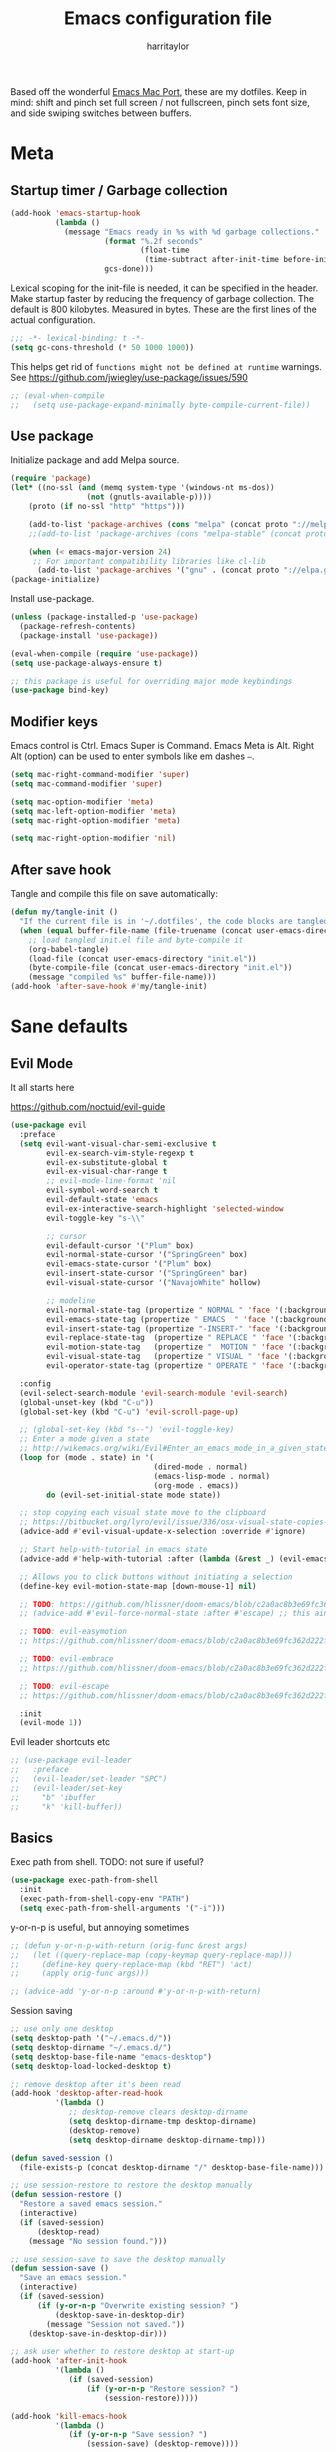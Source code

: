 #+TITLE: Emacs configuration file
#+AUTHOR: harritaylor
#+BABEL: :cache yes
#+PROPERTY: header-args :tangle yes
#+STARTUP: overview

Based off the wonderful [[https://bitbucket.org/mituharu/emacs-mac/src/master/README-mac][Emacs Mac Port]], these are my dotfiles.
Keep in mind: shift and pinch set full screen / not fullscreen, pinch sets font size, and side swiping switches between buffers.

* Meta
** Startup timer / Garbage collection
#+BEGIN_SRC emacs-lisp
(add-hook 'emacs-startup-hook
          (lambda ()
            (message "Emacs ready in %s with %d garbage collections."
                     (format "%.2f seconds"
                             (float-time
                              (time-subtract after-init-time before-init-time)))
                     gcs-done)))
#+END_SRC

Lexical scoping for the init-file is needed, it can be specified in the header. Make startup faster by reducing the frequency of garbage collection.  The default is 800 kilobytes.  Measured in bytes. These are the first lines of the actual configuration.

#+BEGIN_SRC emacs-lisp
;;; -*- lexical-binding: t -*-
(setq gc-cons-threshold (* 50 1000 1000))
#+END_SRC


This helps get rid of =functions might not be defined at runtime= warnings. See https://github.com/jwiegley/use-package/issues/590

#+BEGIN_SRC emacs-lisp
;; (eval-when-compile
;;   (setq use-package-expand-minimally byte-compile-current-file))
#+END_SRC
** Use package

Initialize package and add Melpa source.
#+BEGIN_SRC emacs-lisp
(require 'package)
(let* ((no-ssl (and (memq system-type '(windows-nt ms-dos))
                 (not (gnutls-available-p))))
    (proto (if no-ssl "http" "https")))

    (add-to-list 'package-archives (cons "melpa" (concat proto "://melpa.org/packages/")) t)
    ;;(add-to-list 'package-archives (cons "melpa-stable" (concat proto "://stable.melpa.org/packages/")) t)

    (when (< emacs-major-version 24)
     ;; For important compatibility libraries like cl-lib
      (add-to-list 'package-archives '("gnu" . (concat proto "://elpa.gnu.org/packages/")))))
(package-initialize)
#+END_SRC

Install use-package.
#+BEGIN_SRC emacs-lisp
(unless (package-installed-p 'use-package)
  (package-refresh-contents)
  (package-install 'use-package))

(eval-when-compile (require 'use-package))
(setq use-package-always-ensure t)

;; this package is useful for overriding major mode keybindings
(use-package bind-key)
#+END_SRC
** Modifier keys

Emacs control is Ctrl. Emacs Super is Command. Emacs Meta is Alt. Right Alt (option) can be used to enter symbols like em dashes =—=.
#+BEGIN_SRC emacs-lisp :tangle yes
(setq mac-right-command-modifier 'super)
(setq mac-command-modifier 'super)

(setq mac-option-modifier 'meta)
(setq mac-left-option-modifier 'meta)
(setq mac-right-option-modifier 'meta)

(setq mac-right-option-modifier 'nil)
#+END_SRC
** After save hook

Tangle and compile this file on save automatically:
#+begin_src emacs-lisp :tangle yes
(defun my/tangle-init ()
  "If the current file is in '~/.dotfiles', the code blocks are tangled"
  (when (equal buffer-file-name (file-truename (concat user-emacs-directory "init.org")))
    ;; load tangled init.el file and byte-compile it
    (org-babel-tangle)
    (load-file (concat user-emacs-directory "init.el"))
    (byte-compile-file (concat user-emacs-directory "init.el"))
    (message "compiled %s" buffer-file-name)))
(add-hook 'after-save-hook #'my/tangle-init)
#+end_src
* Sane defaults
** Evil Mode
It all starts here

https://github.com/noctuid/evil-guide
#+begin_src emacs-lisp :tangle yes
(use-package evil
  :preface
  (setq evil-want-visual-char-semi-exclusive t
        evil-ex-search-vim-style-regexp t
        evil-ex-substitute-global t
        evil-ex-visual-char-range t
        ;; evil-mode-line-format 'nil
        evil-symbol-word-search t
        evil-default-state 'emacs
        evil-ex-interactive-search-highlight 'selected-window
        evil-toggle-key "s-\\"

        ;; cursor
        evil-default-cursor '("Plum" box)
        evil-normal-state-cursor '("SpringGreen" box)
        evil-emacs-state-cursor '("Plum" box)
        evil-insert-state-cursor '("SpringGreen" bar)
        evil-visual-state-cursor '("NavajoWhite" hollow)

        ;; modeline
        evil-normal-state-tag (propertize " NORMAL " 'face '(:background "SpringGreen"))
        evil-emacs-state-tag (propertize " EMACS  " 'face '(:background "Plum"))
        evil-insert-state-tag (propertize "-INSERT-" 'face '(:background "SpringGreen"))
        evil-replace-state-tag  (propertize " REPLACE " 'face '(:background "SpringGreen"))
        evil-motion-state-tag   (propertize "  MOTION " 'face '(:background "SpringGreen"))
        evil-visual-state-tag   (propertize " VISUAL " 'face '(:background "NavajoWhite"))
        evil-operator-state-tag (propertize " OPERATE " 'face '(:background "SpringGreen")))

  :config
  (evil-select-search-module 'evil-search-module 'evil-search)
  (global-unset-key (kbd "C-u"))
  (global-set-key (kbd "C-u") 'evil-scroll-page-up)

  ;; (global-set-key (kbd "s--") 'evil-toggle-key)
  ;; Enter a mode given a state
  ;; http://wikemacs.org/wiki/Evil#Enter_an_emacs_mode_in_a_given_state
  (loop for (mode . state) in '(
                                (dired-mode . normal)
                                (emacs-lisp-mode . normal)
                                (org-mode . emacs))
        do (evil-set-initial-state mode state))

  ;; stop copying each visual state move to the clipboard
  ;; https://bitbucket.org/lyro/evil/issue/336/osx-visual-state-copies-the-region-on
  (advice-add #'evil-visual-update-x-selection :override #'ignore)

  ;; Start help-with-tutorial in emacs state
  (advice-add #'help-with-tutorial :after (lambda (&rest _) (evil-emacs-state +1)))

  ;; Allows you to click buttons without initiating a selection
  (define-key evil-motion-state-map [down-mouse-1] nil)

  ;; TODO: https://github.com/hlissner/doom-emacs/blob/c2a0ac8b3e69fc362d222f108ddd3a01e46f1574/modules/editor/evil/config.el#L150
  ;; (advice-add #'evil-force-normal-state :after #'escape) ;; this aint right...

  ;; TODO: evil-easymotion
  ;; https://github.com/hlissner/doom-emacs/blob/c2a0ac8b3e69fc362d222f108ddd3a01e46f1574/modules/editor/evil/config.el#L216

  ;; TODO: evil-embrace
  ;; https://github.com/hlissner/doom-emacs/blob/c2a0ac8b3e69fc362d222f108ddd3a01e46f1574/modules/editor/evil/config.el#L231

  ;; TODO: evil-escape
  ;; https://github.com/hlissner/doom-emacs/blob/c2a0ac8b3e69fc362d222f108ddd3a01e46f1574/modules/editor/evil/config.el#L277

  :init
  (evil-mode 1))
#+end_src

#+RESULTS:
: t

Evil leader shortcuts etc
#+begin_src emacs-lisp :tangle yes
;; (use-package evil-leader
;;   :preface
;;   (evil-leader/set-leader "SPC")
;;   (evil-leader/set-key
;;     "b" 'ibuffer
;;     "k" 'kill-buffer))
#+end_src

** Basics

Exec path from shell. TODO: not sure if useful?
#+begin_src emacs-lisp :tangle yes
(use-package exec-path-from-shell
  :init
  (exec-path-from-shell-copy-env "PATH")
  (setq exec-path-from-shell-arguments '("-i")))
#+end_src

y-or-n-p is useful, but annoying sometimes
#+begin_src emacs-lisp :tangle yes
;; (defun y-or-n-p-with-return (orig-func &rest args)
;;   (let ((query-replace-map (copy-keymap query-replace-map)))
;;     (define-key query-replace-map (kbd "RET") 'act)
;;     (apply orig-func args)))

;; (advice-add 'y-or-n-p :around #'y-or-n-p-with-return)
#+end_src

#+RESULTS:
: y-or-n-p-with-return

Session saving
#+begin_src emacs-lisp :tangle yes
;; use only one desktop
(setq desktop-path '("~/.emacs.d/"))
(setq desktop-dirname "~/.emacs.d/")
(setq desktop-base-file-name "emacs-desktop")
(setq desktop-load-locked-desktop t)

;; remove desktop after it's been read
(add-hook 'desktop-after-read-hook
          '(lambda ()
             ;; desktop-remove clears desktop-dirname
             (setq desktop-dirname-tmp desktop-dirname)
             (desktop-remove)
             (setq desktop-dirname desktop-dirname-tmp)))

(defun saved-session ()
  (file-exists-p (concat desktop-dirname "/" desktop-base-file-name)))

;; use session-restore to restore the desktop manually
(defun session-restore ()
  "Restore a saved emacs session."
  (interactive)
  (if (saved-session)
      (desktop-read)
    (message "No session found.")))

;; use session-save to save the desktop manually
(defun session-save ()
  "Save an emacs session."
  (interactive)
  (if (saved-session)
      (if (y-or-n-p "Overwrite existing session? ")
          (desktop-save-in-desktop-dir)
        (message "Session not saved."))
    (desktop-save-in-desktop-dir)))

;; ask user whether to restore desktop at start-up
(add-hook 'after-init-hook
          '(lambda ()
             (if (saved-session)
                 (if (y-or-n-p "Restore session? ")
                     (session-restore)))))

(add-hook 'kill-emacs-hook
          '(lambda ()
             (if (y-or-n-p "Save session? ")
                 (session-save) (desktop-remove))))
#+end_src

Autosave and backup are not useful.
#+BEGIN_SRC emacs-lisp
(setq make-backup-files nil) ; stop creating backup~ files
(setq auto-save-default nil) ; stop creating #autosave# files
(setq create-lockfiles nil)  ; stop creating .# files
#+END_SRC

Warn only when opening files bigger than 100MB
#+begin_src emacs-lisp :tangle yes
(setq large-file-warning-threshold 100000000)
#+end_src

Revert (update) buffers automatically when underlying files are changed externally.
#+BEGIN_SRC emacs-lisp
(global-auto-revert-mode t)
#+END_SRC

Basic things.
#+BEGIN_SRC emacs-lisp
(setq
 inhibit-startup-message t         ; Don't show the startup message
 inhibit-startup-screen t          ; or screen
 cursor-in-non-selected-windows t  ; Hide the cursor in inactive windows
 echo-keystrokes 0.1               ; Show keystrokes right away, don't show the message in the scratch buffer
 initial-scratch-message nil       ; Empty scratch buffer
 initial-major-mode 'fundamental-mode
 sentence-end-double-space nil     ; Sentences should end in one space, come on!
 ;; confirm-kill-emacs 'y-or-n-p      ; y and n instead of yes and no when quitting
)
(setq-default delete-by-moving-to-trash t)

(fset 'yes-or-no-p 'y-or-n-p)      ; y and n instead of yes and no everywhere else
(scroll-bar-mode -1)
(delete-selection-mode 1)
(global-unset-key (kbd "s-p"))
(global-unset-key (kbd "<ctrl>-<tab>"))
#+END_SRC

#+RESULTS:

Emacs kill ring and system clipboard should be independent.
#+BEGIN_SRC emacs-lisp
(use-package simpleclip
  :init
  (simpleclip-mode 1))
#+END_SRC

Quickly switch to scratch buffer with =Cmd+0=.
#+BEGIN_SRC emacs-lisp
(global-set-key (kbd "s-0") (lambda ()
                              (interactive)
                              (if (string= (buffer-name) "*scratch*") (previous-buffer) (switch-to-buffer "*scratch*"))))
#+END_SRC
** Which key

#+BEGIN_SRC emacs-lisp
(use-package which-key
  :config
  (which-key-mode)
  (setq which-key-idle-delay 0.5))
#+END_SRC
* Visuals
** Aesthetics

Focus colour. Use C-x C-e on (list-colors-display) to get a choice!
#+begin_src emacs-lisp :tangle yes
(set-face-attribute 'mode-line nil :background "Plum")
(set-face-attribute 'mode-line-inactive nil :background "Snow" :foreground "Black")
#+end_src

Show full path in title bar & set initial frame size
#+BEGIN_SRC emacs-lisp
(setq-default line-spacing 0)
;; (setq initial-frame-alist '((width . 135) (height . 55)))
(tool-bar-mode -1)
(setq-default frame-title-format "%b — Emacs")
#+END_SRC

Simple mode line.
#+BEGIN_SRC emacs-lisp
(setq column-number-mode t) ;; show columns and rows in mode line
#+END_SRC

Font & pretty icons.
#+begin_src emacs-lisp :tangle yes
(when (member "Go Mono" (font-family-list))
  (set-face-attribute 'default nil :font "Go Mono 14"))
(setq-default line-spacing 1)
(use-package all-the-icons)
;; (use-package gruvbox-theme)
;; (load-theme 'gruvbox-dark-soft)
#+end_src

Hide minor modes from modeline
#+begin_src emacs-lisp :tangle yes
(use-package rich-minority
  :config
  (unless rich-minority-mode
    (rich-minority-mode 1))
  (setf rm-blacklist ""))
#+end_src

#+RESULTS:
: t
** Functional

Evil-mode colourings
#+begin_src emacs-lisp :tangle yes
;; (setq evil-default-cursor (quote (t "#750000"))
;;       evil-visual-state-cursor '("green" hollow)
;;       evil-normal-state-cursor '("green" box)

;;       evil-insert-state-cursor '("pink" (bar . 2)))
#+end_src


Matching parenthesis appearance.
#+BEGIN_SRC emacs-lisp
(use-package rainbow-delimiters
  :config
  (add-hook 'prog-mode-hook 'rainbow-delimiters-mode))
;; (set-face-background 'show-paren-match "wheat")
;; (set-face-attribute 'show-paren-match nil :weight 'extra-bold)
;; (show-paren-mode)
#+END_SRC

Use spaces instead of tabs.
#+BEGIN_SRC emacs-lisp
(setq-default indent-tabs-mode nil)
(setq-default c-basic-indent 2)
(setq-default c-basic-offset 2)
(setq-default tab-width 2)
(setq tab-width 2)
(setq js-indent-level 2)
(setq css-indent-offset 2)
(setq c-basic-offset 2)
#+END_SRC

Visual lines.
#+BEGIN_SRC emacs-lisp
;; (global-visual-line-mode t)
;; (global-linum-mode t)
;; (setq linum-format "%4d \u2502 ")
#+END_SRC

#+RESULTS:
: %4d │

Vi-tilde fringes
#+begin_src emacs-lisp :tangle yes
(use-package vi-tilde-fringe
  :config
  (global-vi-tilde-fringe-mode 1))
#+end_src
* OS Integration
Pass system shell environment to Emacs. This is important primarily for shell inside Emacs, but also things like Org mode export to Tex PDF don't work, since it relies on running external command =pdflatex=, which is loaded from =PATH=.
#+begin_src emacs-lisp :tangle yes
(use-package direnv
 :config
 (direnv-mode))
#+end_src

Shell stuff
#+begin_src emacs-lisp :tangle yes
(use-package shell-pop
  :config
  (setq shell-pop-shell-type "eshell")
        ;; shell-pop "s--"))
  (global-set-key (kbd "s-\-") 'shell-pop))
#+end_src

#+RESULTS:
: t

Use =Cmd+i= to open the current folder in a new tab of Terminal:
#+BEGIN_SRC emacs-lisp
(defun iterm-goto-filedir-or-home ()
  "Go to present working dir and focus iterm"
  (interactive)
  (do-applescript
   (concat
    " tell application \"iTerm2\"\n"
    "   tell current window\n"
    "     create tab with profile \"Default\"\n"
    "   end tell\n"
    "   tell the current session of current window\n"
    (format "     write text \"cd %s\" \n"
            ;; string escaping madness for applescript
            (replace-regexp-in-string "\\\\" "\\\\\\\\"
                                      (shell-quote-argument (or default-directory "~"))))
    "   end tell\n"
    " end tell\n"
    " do shell script \"open -a iTerm\"\n"
    ))
  )
(global-set-key (kbd "s-i") 'iterm-goto-filedir-or-home)
#+END_SRC

** Navigation and editing

Kill line with =Cmd-Backspace= (thanks to simpleclip, killing doesn't rewrite the system clipboard). Kill one word with =Alt-Backspace=. Also kill forward with =Alt-Shift-Backspace=.
#+BEGIN_SRC emacs-lisp
(global-set-key (kbd "s-<backspace>") 'kill-whole-line)
(global-set-key (kbd "s-<delete>") 'kill-whole-line)
(global-set-key (kbd "M-S-<backspace>") 'kill-word)
(global-set-key (kbd "M-<delete>") 'kill-word)
(bind-key* "S-<delete>" 'kill-word)
#+END_SRC

Use =cmd= for movement and selection just like in macOS.
#+BEGIN_SRC emacs-lisp
(global-set-key (kbd "s-<right>") 'end-of-visual-line)
(global-set-key (kbd "s-<left>") 'beginning-of-visual-line)

(global-set-key (kbd "s-<up>") 'beginning-of-buffer)
(global-set-key (kbd "s-<down>") 'end-of-buffer)
#+END_SRC

   macOS basics.
#+BEGIN_SRC emacs-lisp
(global-set-key (kbd "s-a") 'mark-whole-buffer)       ;; select all
(global-set-key (kbd "s-s") 'save-buffer)             ;; save
(global-set-key (kbd "s-S") 'write-file)              ;; save as
(global-set-key (kbd "s-q") 'save-buffers-kill-emacs) ;; quit
#+END_SRC

Smarter beginning-of-visual-line
#+begin_src emacs-lisp :tangle yes
;; Thanks to Bozhidar Batsov
;; http://emacsredux.com/blog/2013/]05/22/smarter-navigation-to-the-beginning-of-a-line/
(defun smarter-move-beginning-of-line (arg)
  "Move point back to indentation of beginning of line.
Move point to the first non-whitespace character on this line.
If point is already there, move to the beginning of the line.
Effectively toggle between the first non-whitespace character and
the beginning of the line.
If ARG is not nil or 1, move forward ARG - 1 lines first.  If
point reaches the beginning or end of the buffer, stop there."
  (interactive "^p")
  (setq arg (or arg 1))

  ;; Move lines first
  (when (/= arg 1)
    (let ((line-move-visual nil))
      (forward-line (1- arg))))

  (let ((orig-point (point)))
    (back-to-indentation)
    (when (= orig-point (point))
      (move-beginning-of-line 1))))

(global-set-key (kbd "C-a") 'smarter-move-beginning-of-line)
(global-set-key (kbd "s-<left>") 'smarter-move-beginning-of-line)
#+end_src

Regular people undo-redo.
#+BEGIN_SRC emacs-lisp
;; (use-package undo-fu)
(global-unset-key (kbd "C-z"))
;; (global-set-key (kbd "s-z")   'undo-fu-only-undo)
;; (global-set-key (kbd "s-r")   'undo-fu-only-redo)

(use-package undo-tree
  :diminish undo-tree-mode
  :init
  (progn
    (global-undo-tree-mode)
    (setq undo-tree-history-directory-alist '(("." . "~/.emacs.d/tmp/undo"))
          undo-tree-auto-save-history t
          undo-tree-visualizer-timestamps t
          undo-tree-visualizer-diff t)))

(global-set-key (kbd "s-z") 'undo-tree-undo)
(global-set-key (kbd "s-Z") 'undo-tree-redo)
#+END_SRC


Move between open buffers with ease.
#+BEGIN_SRC emacs-lisp
(global-set-key (kbd "s-{") 'previous-buffer)
(global-set-key (kbd "s-}") 'next-buffer)
#+END_SRC

MacOS-esque window management shortcuts.
Terminal: CMD-D for splitting, Safari: CMD-W for close tabs
#+BEGIN_SRC emacs-lisp
(global-set-key (kbd "s-w") (kbd "C-x 0"))
(global-set-key (kbd "M-s-w") (kbd "C-x 1"))

(global-set-key (kbd "s-d") (kbd "C-x 2"))
(global-set-key (kbd "s-D") (kbd "C-x 3"))

(global-set-key (kbd "s-K") 'kill-this-buffer)
;; (global-set-key (kbd "C-s-f") 'maximize-window)
#+END_SRC

Go to other windows easily with one keystroke =s-something= instead of =C-x something=.
=Move-text= allows moving lines around with meta-up/down.

#+BEGIN_SRC emacs-lisp
;; (eval-after-load "org"
  ;; '(progn (setq org-metaup-hook nil)
   ;; (setq org-metadown-hook nil)))

;; (use-package move-text
  ;; :config
  ;; (move-text-default-bindings))
#+END_SRC

Smarter open-line: Hit =cmd+return= to insert a new line below the current.

#+BEGIN_SRC emacs-lisp
(defun smart-open-line ()
  "Insert an empty line after the current line. Position the cursor at its beginning, according to the current mode."
  (interactive)
  (move-end-of-line nil)
  (newline-and-indent))

(defun smart-open-line-above ()
  "Insert an empty line above the current line. Position the cursor at it's beginning, according to the current mode."
  (interactive)
  (move-beginning-of-line nil)
  (newline-and-indent)
  (forward-line -1)
  (indent-according-to-mode))

(global-set-key (kbd "s-<return>") 'smart-open-line)
(global-set-key (kbd "s-S-<return>") 'smart-open-line-above)
#+END_SRC

Join lines.
#+BEGIN_SRC emacs-lisp
(defun smart-join-line (beg end)
  "If in a region, join all the lines in it. If not, join the current line with the next line."
  (interactive "r")
  (if mark-active
      (join-region beg end)
      (top-join-line)))

(defun top-join-line ()
  "Join the current line with the next line."
  (interactive)
  (delete-indentation 1))

(defun join-region (beg end)
  "Join all the lines in the region."
  (interactive "r")
  (if mark-active
      (let ((beg (region-beginning))
            (end (copy-marker (region-end))))
        (goto-char beg)
        (while (< (point) end)
          (join-line 1)))))

(global-set-key (kbd "s-j") 'smart-join-line)
#+END_SRC

Delete trailing spaces and add new line in the end of a file on save.
#+BEGIN_SRC emacs-lisp
(add-hook 'before-save-hook 'delete-trailing-whitespace)
(setq require-final-newline t)
#+END_SRC

Multiple cursors are a must. Make =<return>= insert a newline; =multiple-cursors-mode= can still be disabled with =C-g=.
#+BEGIN_SRC emacs-lisp
;; (use-package multiple-cursors
;;   :config
;;   (setq mc/always-run-for-all 1)
;;   (global-unset-key (kbd "C-g"))
;;   (global-set-key (kbd "C-g") 'mc/mark-next-like-this)
;;   (global-set-key (kbd "C-S-g") 'mc/unmark-previous-like-this)
;;   (global-set-key (kbd "C-s-g") 'mc/mark-all-dwim)
;;   (define-key mc/keymap (kbd "<return>") nil)
;;   (define-key mc/keyboard-quit (kbd "<esc>") nil)
;;   (global-set-key (kbd "s-<mouse-1>") 'mc/add-cursor-on-click))
#+END_SRC

#+RESULTS:
: t

Comment lines.
#+BEGIN_SRC emacs-lisp
(global-set-key (kbd "s-/") 'comment-line)
#+END_SRC

ESC as the universal "get me out of here" command.
#+BEGIN_SRC emacs-lisp
(define-key key-translation-map (kbd "ESC") (kbd "C-g"))
#+END_SRC
** Windows

MacOS Behavious
#+begin_src emacs-lisp :tangle yes
(defun delete-frame-or-kill-emacs ()
  "Delete the selected frame.  If the last one, kill Emacs."
  (interactive)
  (condition-case nil (delete-frame) (error (kill-emacs))))

(global-set-key [remap delete-frame] 'delete-frame-or-kill-emacs)
#+end_src

#+RESULTS:
: delete-frame-or-kill-emacs

Automatic new windows are always on the bottom, not the side.
#+BEGIN_SRC emacs-lisp
(setq split-height-threshold 0)
(setq split-width-threshold nil)
#+END_SRC

Move between windows with alt-tab and shift-alt-tab
#+BEGIN_SRC emacs-lisp
(global-set-key (kbd "M-<tab>") 'other-window)
(global-set-key (kbd "M-S-<tab>") 'previous-multiframe-window)
#+END_SRC

Shackle to make sure all windows are nicely positioned.
#+BEGIN_SRC emacs-lisp
(use-package shackle
  :init
  (setq shackle-default-alignment 'below
        shackle-default-size 0.4
        shackle-rules '((help-mode           :align below :select t)
                        (helpful-mode        :align below)
                        (compilation-mode    :select t   :size 0.25)
                        ("*compilation*"     :select nil :size 0.25)
                        ("*ag search*"       :select nil :size 0.25)
                        ("*Flycheck errors*" :select nil :size 0.25)
                        ("*Warnings*"        :select nil :size 0.25)
                        ("*Error*"           :select nil :size 0.25)
                        ("*Org Links*"       :select nil :size 0.1)
                        (magit-status-mode                :align bottom :size 0.5  :inhibit-window-quit t)
                        (magit-log-mode                   :same t                  :inhibit-window-quit t)
                        (magit-commit-mode                :ignore t)
                        (magit-diff-mode     :select nil  :align left   :size 0.5)
                        (git-commit-mode                  :same t)
                        (vc-annotate-mode                 :same t)
                        ))
  :config
  (shackle-mode 1))
#+END_SRC
* Ivy, Swiper and Counsel

Swiper
#+BEGIN_SRC emacs-lisp
(use-package swiper
  :config
  (global-set-key (kbd "s-f") 'swiper-isearch))
#+END_SRC

Ivy
#+BEGIN_SRC emacs-lisp

(use-package ivy
  :config
  (ivy-mode 1)
  (setq ivy-use-virtual-buffers t)
  (setq ivy-count-format "(%d/%d) ")
  (setq enable-recursive-minibuffers t)
  (setq ivy-initial-inputs-alist nil)
  (setq ivy-re-builders-alist
      '((swiper . ivy--regex-plus)
        (swiper-isearch . regexp-quote)
        ;; (counsel-git . ivy--regex-plus)
        ;; (counsel-ag . ivy--regex-plus)
        (counsel-rg . ivy--regex-plus)
        (t      . ivy--regex-fuzzy)))   ;; enable fuzzy searching everywhere except for Swiper and ag

  (global-set-key (kbd "s-b") 'ivy-switch-buffer)
  ;; (global-set-key (kbd "s-F") 'ivy-resume)
)


(use-package ivy-rich
  :config
  (ivy-rich-mode 1)
  (setq ivy-rich-path-style 'abbrev))

#+END_SRC

Counsel
#+BEGIN_SRC emacs-lisp
(use-package counsel
  :config
  (global-set-key (kbd "M-x") 'counsel-M-x)
  (global-set-key (kbd "s-y") 'counsel-yank-pop)
  (global-set-key (kbd "C-x C-f") 'counsel-find-file)
  (global-set-key (kbd "s-o") 'counsel-find-file)
  (global-set-key (kbd "M-<space>") 'counsel-rg)
  (global-set-key (kbd "s-p") 'counsel-git))

;; When using git ls (via counsel-git), include unstaged files
(setq counsel-git-cmd "git ls-files -z --full-name --exclude-standard --others --cached --")

(use-package smex) ;; show rexent commands when invoking alt-x
(use-package flx) ;; fuzzy matching


#+END_SRC
* Git

Magit time
#+BEGIN_SRC emacs-lisp

(use-package magit
  :config
  (global-set-key (kbd "s-g") 'magit-status)
  (global-set-key (kbd "s-t") 'magit-todos-list))

(use-package magit-todos
  :commands (magit-todos-mode)
  :config
  (setq magit-todos-recursive t))

(use-package hl-todo
  :config
  (setq hl-todo-keyword-faces
        '(("TODO"   . "#FF0000")
          ("FIXME"  . "#FF0000")
          ("DEBUG"  . "#A020F0")
          ("GOTCHA" . "#FF4500")
          ("STUB"   . "#1E90FF")))
  (add-hook 'prog-mode-hook 'hl-todo-mode))

#+END_SRC

#+RESULTS:
: t

Navigate to projects with =Cmd+Shift+P=
#+BEGIN_SRC emacs-lisp

(setq magit-repository-directories '(("\~/Projects/" . 4)))

(defun magit-status-with-prefix-arg ()
  "Call `magit-status` with a prefix."
  (interactive)
  (let ((current-prefix-arg '(4)))
    (call-interactively #'magit-status)))

(global-set-key (kbd "s-P") 'magit-status-with-prefix-arg)

#+END_SRC

#+RESULTS:
: magit-status-with-prefix-arg

#+begin_src emacs-lisp :tangle yes

(use-package git-gutter
  :config
  (global-git-gutter-mode 't)
  (set-face-background 'git-gutter:modified 'nil) ;; background color
  (set-face-foreground 'git-gutter:added "green4")
  (set-face-foreground 'git-gutter:deleted "red"))

#+end_src

#+RESULTS:
: t
* Spell checking
Spell checking requires an external command to be available. Install aspell on your Mac, then make it the default checker for Emacs’ ispell. Note that personal dictionary is located at ~/.aspell.LANG.pws by default.
#+BEGIN_SRC emacs-lisp
(setq ispell-program-name "aspell")
(defvar ispell-dictionary "en_GB")
#+END_SRC

Popup window for spellchecking
#+begin_src emacs-lisp :tangle yes
(use-package flyspell-correct)
(use-package flyspell-correct-popup)
#+end_src

Enable spellcheck for all text modes. TODO: disable on start.
#+BEGIN_SRC emacs-lisp

;; (add-hook 'text-mode-hook 'flyspell-mode)
;; (add-hook 'prog-mode-hook 'flyspell-prog-mode)
#+END_SRC

Enable right mouse click on macOS to see the list of suggestions.
#+begin_src emacs-lisp :tangle yes
(eval-after-load "flyspell"
  '(progn
     (define-key flyspell-mouse-map [down-mouse-3] #'flyspell-correct-word)
     (define-key flyspell-mouse-map [mouse-3] #'undefined)))
#+end_src

Synonym search is =Cmd+Shift+\=. It requires =wordnet=.
#+BEGIN_SRC emacs-lisp
(use-package powerthesaurus
  :config
  (global-set-key (kbd "s-|") 'powerthesaurus-lookup-word-dwim)
  )
#+END_SRC

Word definition search.
#+BEGIN_SRC emacs-lisp
(use-package define-word
  :config
  (global-set-key (kbd "M-\\") 'define-word-at-point))
#+END_SRC
* Programming
** Formatting
Format everything
#+begin_src emacs-lisp :tangle yes
(use-package format-all
  :config
  (add-hook 'prog-mode-hook 'format-all-mode)
  (global-set-key (kbd "M-s-l") 'format-all-buffer))
#+end_src
** Completions
#+begin_src emacs-lisp :tangle yes
(use-package company
  :config
  (setq company-idle-delay 0.1)
  (setq company-global-modes '(not org-mode))
  (setq company-minimum-prefix-length 1)
  (add-hook 'after-init-hook 'global-company-mode))
#+end_src
** YASnippet
#+BEGIN_SRC emacs-lisp
  (use-package yasnippet
    :config
    (setq yas-snippet-dirs
          '("~/.emacs.d/snippets"))
    (yas-global-mode 1))
#+END_SRC
** Language server protocol
M-x Eglot
Check this out: https://github.com/joaotavora/eglot#per-project-server-configuration
#+begin_src emacs-lisp :tangle yes
(use-package eglot
  :config
  ;; (add-to-list 'eglot-server-programs '(python-mode . ("python-langauge-server" "--args")))
  (add-hook 'python-mode-hook 'eglot-ensure)
  (define-key eglot-mode-map (kbd "C-c h") 'eglot-help-at-point)
  (define-key eglot-mode-map (kbd "<f6>") 'xref-find-definitions))
#+end_src
** Python

Try again...

Conda mode
#+begin_src emacs-lisp :tangle yes
(use-package conda
  :preface
  (setq conda-anaconda-home "~/.conda/")
  :init
  (conda-env-initialize-interactive-shells)
  (conda-env-initialize-eshell)
  (conda-env-autoactivate-mode t))
#+end_src


PyEnv mode. Allows for activating arbitrary venvs.
#+begin_src emacs-lisp :tangle yes
;; (use-package pyenv-mode)
;; (use-package anaconda-mode)
;; (use-package elpy
;;   :preface
;;   (setq python-shell-interpreter "ipython"
;;         python-shell-interpreter-args "-i --simple-prompt")
;;   :config
;;   (add-hook 'python-mode-hook 'anaconda-mode)
;;   (add-hook 'python-mode-hook 'anaconda-eldoc-mode)
;;   (add-hook 'python-mode-hook 'elpy-enable))
#+end_src
* Frames, windows, buffers
Always open in the same frame
#+begin_src emacs-lisp :tangle yes
  (setq ns-pop-up-frames nil)
#+end_src
* Org

Visually indent sections, which looks better for smaller files etc.
#+begin_src emacs-lisp :tangle yes
(setq org-startup-indented t)
(setq org-catch-invisible-edits 'error)
(setq org-cycle-separator-lines -1)
(setq calendar-week-start-day 1)
(setq org-ellipsis "⤵")
;; (setq org-support-shift-select t)

(use-package org-download
  :config
  ;; add support to dired
  (add-hook 'dired-mode-hook 'org-download-enable))
#+end_src

org files
#+begin_src emacs-lisp :tangle yes
(setq org-directory "~/org")
(setq org-agenda-files '("~/org"))

(setq org-refile-targets (quote ((nil :maxlevel . 9)
                                 (org-agenda-files :maxlevel . 9))))
#+end_src

Code block indentation should be correct depending on language, including code highlighting.
#+begin_src emacs-lisp :tangle yes
(setq org-src-tab-acts-natively t)
(setq org-src-preserve-indentation t)
(setq org-src-fontify-natively t)
#+end_src

Export to HTML
#+begin_src emacs-lisp :tangle yes
(use-package htmlize)
#+end_src

#+RESULTS:

Etc from https://github.com/freetonik/emacs-dotfiles/blob/master/init.org
#+begin_src emacs-lisp :tangle yes
  (with-eval-after-load 'org
    ;; no shift or alt with arrows
    ;; (define-key org-mode-map (kbd "<S-left>") nil)
    ;; (define-key org-mode-map (kbd "<S-right>") nil)
    ;; (define-key org-mode-map (kbd "<M-left>") nil)
    ;; (define-key org-mode-map (kbd "<M-right>") nil)
    ;; ;; no shift-alt with arrows
    ;; (define-key org-mode-map (kbd "<M-S-left>") nil)
    ;; (define-key org-mode-map (kbd "<M-S-right>") nil)

    ;; (define-key org-mode-map (kbd "C-s-<left>") 'org-metaleft)
    ;; (define-key org-mode-map (kbd "C-s-<right>") 'org-metaright))

  ;; (setq org-use-speed-commands t)

  ;; (with-eval-after-load 'org
    (define-key org-mode-map (kbd "C-s-<down>") 'org-narrow-to-subtree)
    (define-key org-mode-map (kbd "C-s-<up>") 'widen))
#+end_src

Agenda and capture
#+begin_src emacs-lisp :tangle yes
(global-set-key (kbd "C-c c") 'org-capture)
(global-set-key (kbd "s-=") 'org-capture)
(global-set-key "\C-ca" 'org-agenda)
#+end_src

#+RESULTS:
: org-agenda
** Latex
#+begin_src emacs-lisp :tangle yes

(require 'ox-latex)
(setq org-format-latex-options (plist-put org-format-latex-options :scale 2.0))
(setq org-highlight-latex-and-related '(latex))
(with-eval-after-load 'ox-latex
  (add-to-list
   'org-latex-classes
   '("tufte-book"

     "\\documentclass{tufte-book}
     \\input{/users/rakhim/.emacs.d/latex/tufte.tex}"
     ("\\part{%s}" . "\\part*{%s}")
     ("\\chapter{%s}" . "\\chapter*{%s}")
     ("\\section{%s}" . "\\section*{%s}")
     ("\\subsection{%s}" . "\\subsection*{%s}")
     ("\\subsubsection{%s}" . "\\subsubsection*{%s}"))))

#+end_src

#+RESULTS:
| tufte-book | \documentclass{tufte-book} |
** Pandoc
#+begin_src emacs-lisp :tangle yes

(use-package pandoc-mode)

(add-hook 'markdown-mode-hook 'pandoc-mode)
(add-hook 'pandoc-mode-hook 'pandoc-load-default-settings)

#+end_src

#+RESULTS:
* LaTeX

Install AucTeX
#+begin_src emacs-lisp :tangle yes
;; (use-package auctex)
#+end_src

#+RESULTS:
: t
* Customisation

Store custom-file separately, don't freak out when it's not found.

#+begin_src emacs-lisp :tangle yes

(setq custom-file "~/.emacs.d/custom.el")
(load custom-file 'noerror)

#+end_src

Open config file by pressing C-x and then C
#+begin_src emacs-lisp :tangle yes
(global-set-key (kbd "C-x c") (lambda () (interactive) (find-file "~/.emacs.d/init.org")))
#+end_src
